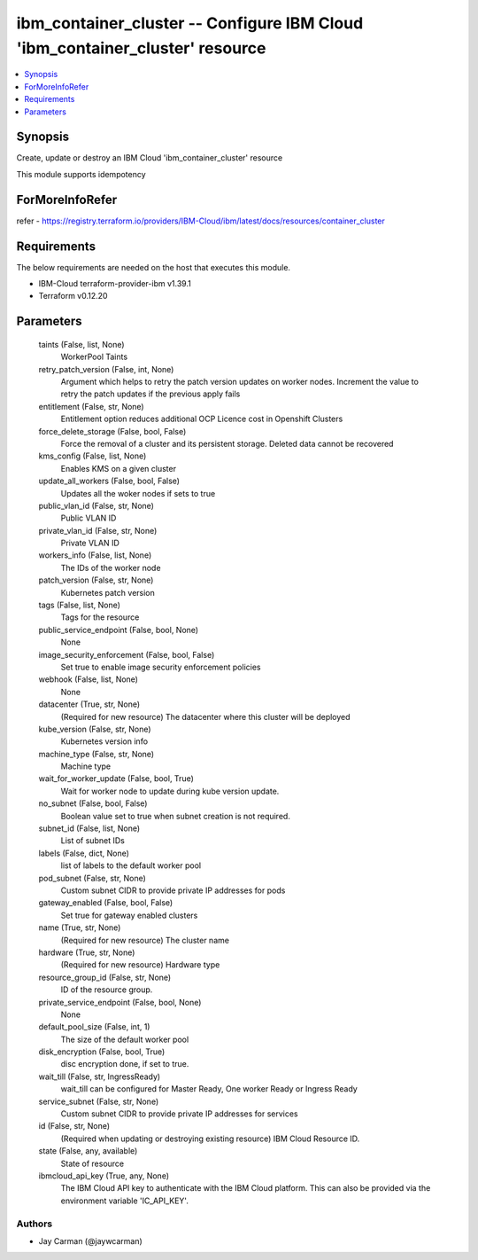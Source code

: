 
ibm_container_cluster -- Configure IBM Cloud 'ibm_container_cluster' resource
=============================================================================

.. contents::
   :local:
   :depth: 1


Synopsis
--------

Create, update or destroy an IBM Cloud 'ibm_container_cluster' resource

This module supports idempotency


ForMoreInfoRefer
----------------
refer - https://registry.terraform.io/providers/IBM-Cloud/ibm/latest/docs/resources/container_cluster

Requirements
------------
The below requirements are needed on the host that executes this module.

- IBM-Cloud terraform-provider-ibm v1.39.1
- Terraform v0.12.20



Parameters
----------

  taints (False, list, None)
    WorkerPool Taints


  retry_patch_version (False, int, None)
    Argument which helps to retry the patch version updates on worker nodes. Increment the value to retry the patch updates if the previous apply fails


  entitlement (False, str, None)
    Entitlement option reduces additional OCP Licence cost in Openshift Clusters


  force_delete_storage (False, bool, False)
    Force the removal of a cluster and its persistent storage. Deleted data cannot be recovered


  kms_config (False, list, None)
    Enables KMS on a given cluster


  update_all_workers (False, bool, False)
    Updates all the woker nodes if sets to true


  public_vlan_id (False, str, None)
    Public VLAN ID


  private_vlan_id (False, str, None)
    Private VLAN ID


  workers_info (False, list, None)
    The IDs of the worker node


  patch_version (False, str, None)
    Kubernetes patch version


  tags (False, list, None)
    Tags for the resource


  public_service_endpoint (False, bool, None)
    None


  image_security_enforcement (False, bool, False)
    Set true to enable image security enforcement policies


  webhook (False, list, None)
    None


  datacenter (True, str, None)
    (Required for new resource) The datacenter where this cluster will be deployed


  kube_version (False, str, None)
    Kubernetes version info


  machine_type (False, str, None)
    Machine type


  wait_for_worker_update (False, bool, True)
    Wait for worker node to update during kube version update.


  no_subnet (False, bool, False)
    Boolean value set to true when subnet creation is not required.


  subnet_id (False, list, None)
    List of subnet IDs


  labels (False, dict, None)
    list of labels to the default worker pool


  pod_subnet (False, str, None)
    Custom subnet CIDR to provide private IP addresses for pods


  gateway_enabled (False, bool, False)
    Set true for gateway enabled clusters


  name (True, str, None)
    (Required for new resource) The cluster name


  hardware (True, str, None)
    (Required for new resource) Hardware type


  resource_group_id (False, str, None)
    ID of the resource group.


  private_service_endpoint (False, bool, None)
    None


  default_pool_size (False, int, 1)
    The size of the default worker pool


  disk_encryption (False, bool, True)
    disc encryption done, if set to true.


  wait_till (False, str, IngressReady)
    wait_till can be configured for Master Ready, One worker Ready or Ingress Ready


  service_subnet (False, str, None)
    Custom subnet CIDR to provide private IP addresses for services


  id (False, str, None)
    (Required when updating or destroying existing resource) IBM Cloud Resource ID.


  state (False, any, available)
    State of resource


  ibmcloud_api_key (True, any, None)
    The IBM Cloud API key to authenticate with the IBM Cloud platform. This can also be provided via the environment variable 'IC_API_KEY'.













Authors
~~~~~~~

- Jay Carman (@jaywcarman)

